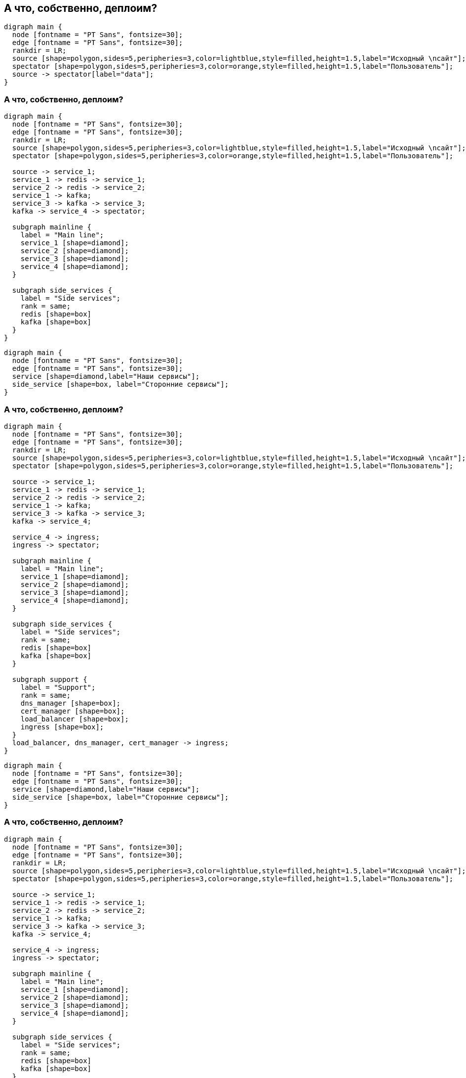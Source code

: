 :backend: revealjs
:revealjs_theme: white
:revealjs_customtheme: white_course.css
:revealjs_history:
:customcss: common.css
:revealjs_transition: none
:revealjs_slideNumber: true
:revealjs_center: false
:revealjs_width: 1600
:revealjs_height: 900

== А что, собственно, деплоим?
["graphviz", "main_scheme_joke", "png"]
---------------------------------------------------------------------
digraph main {
  node [fontname = "PT Sans", fontsize=30];
  edge [fontname = "PT Sans", fontsize=30];
  rankdir = LR;
  source [shape=polygon,sides=5,peripheries=3,color=lightblue,style=filled,height=1.5,label="Исходный \nсайт"];
  spectator [shape=polygon,sides=5,peripheries=3,color=orange,style=filled,height=1.5,label="Пользователь"];
  source -> spectator[label="data"];
}
---------------------------------------------------------------------

=== А что, собственно, деплоим?
["graphviz", "main_scheme_1", "png"]
---------------------------------------------------------------------
digraph main {
  node [fontname = "PT Sans", fontsize=30];
  edge [fontname = "PT Sans", fontsize=30];
  rankdir = LR;
  source [shape=polygon,sides=5,peripheries=3,color=lightblue,style=filled,height=1.5,label="Исходный \nсайт"];
  spectator [shape=polygon,sides=5,peripheries=3,color=orange,style=filled,height=1.5,label="Пользователь"];

  source -> service_1;
  service_1 -> redis -> service_1;
  service_2 -> redis -> service_2;
  service_1 -> kafka;
  service_3 -> kafka -> service_3;
  kafka -> service_4 -> spectator;

  subgraph mainline {
    label = "Main line";
    service_1 [shape=diamond];
    service_2 [shape=diamond];
    service_3 [shape=diamond];
    service_4 [shape=diamond];
  }

  subgraph side_services {
    label = "Side services";
    rank = same;
    redis [shape=box]
    kafka [shape=box]
  }
}
---------------------------------------------------------------------

["graphviz", "main_scheme_legend_", "png"]
---------------------------------------------------------------------
digraph main {
  node [fontname = "PT Sans", fontsize=30];
  edge [fontname = "PT Sans", fontsize=30];
  service [shape=diamond,label="Наши сервисы"];
  side_service [shape=box, label="Сторонние сервисы"];
}
---------------------------------------------------------------------

=== А что, собственно, деплоим?
["graphviz", "main_scheme_2", "png"]
---------------------------------------------------------------------
digraph main {
  node [fontname = "PT Sans", fontsize=30];
  edge [fontname = "PT Sans", fontsize=30];
  rankdir = LR;
  source [shape=polygon,sides=5,peripheries=3,color=lightblue,style=filled,height=1.5,label="Исходный \nсайт"];
  spectator [shape=polygon,sides=5,peripheries=3,color=orange,style=filled,height=1.5,label="Пользователь"];

  source -> service_1;
  service_1 -> redis -> service_1;
  service_2 -> redis -> service_2;
  service_1 -> kafka;
  service_3 -> kafka -> service_3;
  kafka -> service_4;

  service_4 -> ingress;
  ingress -> spectator;

  subgraph mainline {
    label = "Main line";
    service_1 [shape=diamond];
    service_2 [shape=diamond];
    service_3 [shape=diamond];
    service_4 [shape=diamond];
  }

  subgraph side_services {
    label = "Side services";
    rank = same;
    redis [shape=box]
    kafka [shape=box]
  }

  subgraph support {
    label = "Support";
    rank = same;
    dns_manager [shape=box];
    cert_manager [shape=box];
    load_balancer [shape=box];
    ingress [shape=box];
  }
  load_balancer, dns_manager, cert_manager -> ingress;
}
---------------------------------------------------------------------

["graphviz", "main_scheme_legend_", "png"]
---------------------------------------------------------------------
digraph main {
  node [fontname = "PT Sans", fontsize=30];
  edge [fontname = "PT Sans", fontsize=30];
  service [shape=diamond,label="Наши сервисы"];
  side_service [shape=box, label="Сторонние сервисы"];
}
---------------------------------------------------------------------

=== А что, собственно, деплоим?
["graphviz", "main_scheme_3", "png"]
---------------------------------------------------------------------
digraph main {
  node [fontname = "PT Sans", fontsize=30];
  edge [fontname = "PT Sans", fontsize=30];
  rankdir = LR;
  source [shape=polygon,sides=5,peripheries=3,color=lightblue,style=filled,height=1.5,label="Исходный \nсайт"];
  spectator [shape=polygon,sides=5,peripheries=3,color=orange,style=filled,height=1.5,label="Пользователь"];

  source -> service_1;
  service_1 -> redis -> service_1;
  service_2 -> redis -> service_2;
  service_1 -> kafka;
  service_3 -> kafka -> service_3;
  kafka -> service_4;

  service_4 -> ingress;
  ingress -> spectator;

  subgraph mainline {
    label = "Main line";
    service_1 [shape=diamond];
    service_2 [shape=diamond];
    service_3 [shape=diamond];
    service_4 [shape=diamond];
  }

  subgraph side_services {
    label = "Side services";
    rank = same;
    redis [shape=box]
    kafka [shape=box]
  }

  subgraph support {
    label = "Support";
    rank = same;
    dns_manager [shape=box];
    cert_manager [shape=box];
    load_balancer [shape=box];
    ingress [shape=box];
  }
  load_balancer, dns_manager, cert_manager -> ingress;

  subgraph service {
    label = "Service";
    rank = same;
    logs [shape=box];
    metrics [shape=box];
  }
  logs, metrics -> ingress;
}
---------------------------------------------------------------------

["graphviz", "main_scheme_legend_", "png"]
---------------------------------------------------------------------
digraph main {
  node [fontname = "PT Sans", fontsize=30];
  edge [fontname = "PT Sans", fontsize=30];
  service [shape=diamond,label="Наши сервисы"];
  side_service [shape=box, label="Сторонние сервисы"];
}
---------------------------------------------------------------------
